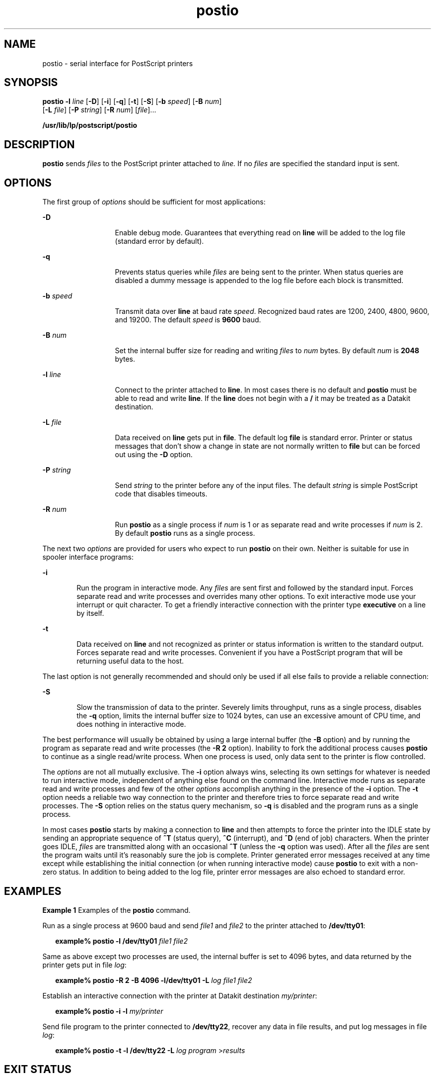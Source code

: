'\" te
.\" Copyright 1989 AT&T  Copyright (c) 1996 Sun Microsystems, Inc.  All Rights Reserved.
.\" Copyright (c) 2012-2013, J. Schilling
.\" Copyright (c) 2013, Andreas Roehler
.\" CDDL HEADER START
.\"
.\" The contents of this file are subject to the terms of the
.\" Common Development and Distribution License ("CDDL"), version 1.0.
.\" You may only use this file in accordance with the terms of version
.\" 1.0 of the CDDL.
.\"
.\" A full copy of the text of the CDDL should have accompanied this
.\" source.  A copy of the CDDL is also available via the Internet at
.\" http://www.opensource.org/licenses/cddl1.txt
.\"
.\" When distributing Covered Code, include this CDDL HEADER in each
.\" file and include the License file at usr/src/OPENSOLARIS.LICENSE.
.\" If applicable, add the following below this CDDL HEADER, with the
.\" fields enclosed by brackets "[]" replaced with your own identifying
.\" information: Portions Copyright [yyyy] [name of copyright owner]
.\"
.\" CDDL HEADER END
.TH postio 1 "9 Sep 1996" "SunOS 5.11" "User Commands"
.SH NAME
postio \- serial interface for PostScript printers
.SH SYNOPSIS
.LP
.nf
\fBpostio\fR \fB-l\fR \fIline\fR [\fB-D\fR] [\fB-i\fR] [\fB-q\fR] [\fB-t\fR] [\fB-S\fR] [\fB-b\fR \fIspeed\fR] [\fB-B\fR \fInum\fR]
     [\fB-L\fR \fIfile\fR] [\fB-P\fR \fIstring\fR] [\fB-R\fR \fInum\fR] [\fIfile\fR]...
.fi

.LP
.nf
\fB/usr/lib/lp/postscript/postio\fR
.fi

.SH DESCRIPTION
.sp
.LP
.B postio
sends
.I files
to the PostScript printer attached to
.I line.
If no
.I files
are specified the standard input is sent.
.SH OPTIONS
.sp
.LP
The first group of
.I options
should be sufficient for most
applications:
.sp
.ne 2
.mk
.na
.B -D
.ad
.RS 13n
.rt
Enable debug mode. Guarantees that everything read on
.B line
will be
added to the log file (standard error by default).
.RE

.sp
.ne 2
.mk
.na
.B -q
.ad
.RS 13n
.rt
Prevents status queries while
.I files
are being sent to the printer.
When status queries are disabled a dummy message is appended to the log file
before each block is transmitted.
.RE

.sp
.ne 2
.mk
.na
.BI -b " speed"
.ad
.RS 13n
.rt
Transmit data over
.B line
at baud rate
.IR speed .
Recognized baud
rates are 1200, 2400, 4800, 9600, and 19200. The default
.I speed
is
.B 9600
baud.
.RE

.sp
.ne 2
.mk
.na
.BI -B " num"
.ad
.RS 13n
.rt
Set the internal buffer size for reading and writing
.I files
to
.I num
bytes. By default
.I num
is
.B 2048
bytes.
.RE

.sp
.ne 2
.mk
.na
.BI -l " line"
.ad
.RS 13n
.rt
Connect to the printer attached to
.BR line .
In most cases there is no
default and
.B postio
must be able to read and write
.BR line .
If the
.B line
does not begin with a
.B /
it may be treated as a Datakit
destination.
.RE

.sp
.ne 2
.mk
.na
\fB-L\fI file\fR
.ad
.RS 13n
.rt
Data received on
.B line
gets put in
.BR file .
The default log
.B file
is standard error. Printer or status messages that don't show a
change in state are not normally written to
.B file
but can be forced out
using the
.B -D
option.
.RE

.sp
.ne 2
.mk
.na
.BI -P " string"
.ad
.RS 13n
.rt
Send
.I string
to the printer before any of the input files. The default
.I string
is simple PostScript code that disables timeouts.
.RE

.sp
.ne 2
.mk
.na
.BI -R " num"
.ad
.RS 13n
.rt
Run
.B postio
as a single process if
.I num
is 1 or as separate read
and write processes if
.I num
is 2. By default
.B postio
runs as a
single process.
.RE

.sp
.LP
The next two
.I options
are provided for users who expect to run
.B postio
on their own. Neither is suitable for use in spooler interface
programs:
.sp
.ne 2
.mk
.na
.B -i
.ad
.RS 6n
.rt
Run the program in interactive mode. Any
.I files
are sent first and
followed by the standard input. Forces separate read and write processes and
overrides many other options. To exit interactive mode use your interrupt or
quit character. To get a friendly interactive connection with the printer
type
.B executive
on a line by itself.
.RE

.sp
.ne 2
.mk
.na
.B -t
.ad
.RS 6n
.rt
Data received on
.B line
and not recognized as printer or status
information is written to the standard output. Forces separate read and write
processes. Convenient if you have a PostScript program that will be returning
useful data to the host.
.RE

.sp
.LP
The last option is not generally recommended and should only be used if all
else fails to provide a reliable connection:
.sp
.ne 2
.mk
.na
.B -S
.ad
.RS 6n
.rt
Slow the transmission of data to the printer. Severely limits throughput,
runs as a single process, disables the
.B -q
option, limits the internal
buffer size to 1024 bytes, can use an excessive amount of CPU time, and does
nothing in interactive mode.
.RE

.sp
.LP
The best performance will usually be obtained by using a large internal
buffer (the
.B -B
option) and by running the program as separate read and
write processes (the
.B "-R 2"
option). Inability to fork the
additional process causes
.B postio
to continue as a single read/write
process. When one process is used, only data sent to the printer is flow
controlled.
.sp
.LP
The
.I options
are not all mutually exclusive. The
.B -i
option always
wins, selecting its own settings for whatever is needed to run interactive
mode, independent of anything else found on the command line. Interactive
mode runs as separate read and write processes and few of the other
.I options
accomplish anything in the presence of the
.B -i
option. The
.B -t
option  needs a reliable two way connection to the printer and
therefore tries to force separate read and write processes. The \fB-S\fR
option relies on the status query mechanism, so
.B -q
is disabled and the
program runs as a single process.
.sp
.LP
In most cases
.B postio
starts by making a connection to
.B line
and
then attempts to force the printer into the  IDLE state by sending an
appropriate sequence of
.B ^T
(status query),
.B ^C
(interrupt), and
.B ^D
(end of job) characters. When the printer goes IDLE,
.I files
are
transmitted along with an occasional
.B ^T
(unless the
.B -q
option
was used). After all the
.I files
are sent the program waits until it's
reasonably sure the job is complete. Printer generated error messages
received at any time  except while establishing the initial connection (or
when running interactive mode) cause
.B " postio"
to exit with a non-zero
status. In addition to being added to the log file, printer error messages
are also echoed to standard error.
.SH EXAMPLES
.LP
.B Example 1
Examples of the
.B postio
command.
.sp
.LP
Run as a single process at 9600 baud and send  \fIfile1\fR and \fIfile2\fR
to the printer attached to
.BR /dev/tty01 :

.sp
.in +2
.nf
\fBexample% postio \fB-l\fB /dev/tty01 \fIfile1 file2\fR
.fi
.in -2
.sp

.sp
.LP
Same as above except two processes are used, the internal buffer is set to
4096 bytes, and data returned by the printer gets put in file
.IR log :

.sp
.in +2
.nf
\fBexample% postio \fB-R\fB 2 \fB-B\fB 4096 \fB-l/dev/tty01\fB \fB-L\fB \fIlog file1 file2\fR
.fi
.in -2
.sp

.sp
.LP
Establish an interactive connection with  the printer at Datakit destination
.IR my/printer :

.sp
.in +2
.nf
\fBexample% postio \fB-i\fB \fB-l\fB \fImy/printer\fR
.fi
.in -2
.sp

.sp
.LP
Send file program to the printer connected to
.BR /dev/tty22 ,
recover any
data in file results,  and put log messages in file
.IR log :

.sp
.in +2
.nf
\fBexample% postio \fB-t\fB \fB-l\fB /dev/tty22 \fB-L\fB \fIlog program\fR >\fIresults\fR
.fi
.in -2
.sp

.SH EXIT STATUS
.sp
.LP
The following exit values are returned:
.sp
.ne 2
.mk
.na
.B 0
.ad
.RS 12n
.rt
Successful completion.
.RE

.sp
.ne 2
.mk
.na
.B non-zero
.ad
.RS 12n
.rt
An error occurred.
.RE

.SH ATTRIBUTES
.sp
.LP
See
.BR attributes (5)
for descriptions of the following attributes:
.sp

.sp
.TS
tab() box;
cw(2.75i) |cw(2.75i)
lw(2.75i) |lw(2.75i)
.
ATTRIBUTE TYPEATTRIBUTE VALUE
_
AvailabilitySUNWpsf
.TE

.SH SEE ALSO
.sp
.LP
.BR download (1),
.BR dpost (1),
.BR postdaisy (1),
.BR postdmd (1),
.BR postmd (1),
.BR postprint (1),
.BR postreverse (1),
.BR posttek (1),
.BR attributes (5)
.SH NOTES
.sp
.LP
The input
.I files
are handled as a single PostScript job. Sending
several different jobs, each with their own internal end of job mark
(\fB^D\fR) is not guaranteed to work properly. \fBpostio\fR may quit before
all the jobs have completed and could be restarted before the last one
finishes.
.sp
.LP
All the capabilities described above may not be available on every machine
or even across  the different versions of the UNIX system that are currently
supported by the program.
.sp
.LP
There may be no default
.BR line ,
so using the
.B -l
option  is
strongly recommended. If omitted,
.B postio
may attempt to connect to the
printer using the standard output. If Datakit is involved,  the \fB-b\fR
option may be ineffective  and attempts by
.B postio
to impose flow
control over data in both directions may not work. The
.B -q
option can
help if the printer is connected to RADIAN. The
.B -S
option  is not
generally recommended and should be used only if all other attempts to
establish a reliable connection fail.
